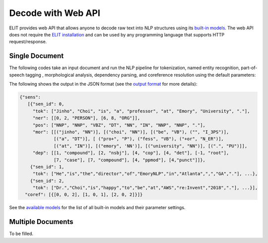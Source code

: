 Decode with Web API
===================

ELIT provides web API that allows anyone to decode raw text into NLP structures using its `built-in models <models.html>`_.
The web API does not require the `ELIT installation <install.html>`_ and can be used by any programming language that supports HTTP request/response.


---------------
Single Document
---------------

The following codes take an input document and run the NLP pipeline for
tokenization, named entity recognition, part-of-speech tagging , morphological analysis, dependency parsing, and coreference resolution using the default parameters:

.. tabs::

   .. tab:: Python

      .. code-block:: python

         import requests

         url = 'https://elit.cloud/api/public/decode/doc'

         doc = 'Jinho Choi is a professor at Emory University in Atlanta, GA. ' \
               'Dr. Choi started the Emory NLP Research Group in 2014. ' \
               'He is the founder of the ELIT project.'

         models = [
             {'model': 'elit-tok-lexrule-en'},
             {'model': 'elit-ner-flair-en-ontonotes'},
             {'model': 'elit-pos-flair-en-mixed'},
             {'model': 'elit-morph-lexrule-en'},
             {'model': 'elit-dep-biaffine-en-mixed'},
             {'model': 'uw-coref-e2e-en-ontonotes'}]

         request = {'input': doc, 'models': models}
         r = requests.post(url, json=request)
         print(r.text)

   .. tab:: Java

      .. code-block:: java

         import org.apache.http.HttpResponse;
         import org.apache.http.client.HttpClient;
         import org.apache.http.client.methods.HttpPost;
         import org.apache.http.entity.ContentType;
         import org.apache.http.entity.StringEntity;
         import org.apache.http.impl.client.HttpClientBuilder;
         import org.apache.http.util.EntityUtils;

         public class ELITWebAPI
         {
             public static void main(String[] args) throws Exception
             {
                 HttpPost post = new HttpPost("https://elit.cloud/api/public/decode/doc");
                 HttpClient client = HttpClientBuilder.create().build();

                 String doc = "Jinho Choi is a professor at Emory University in Atlanta, GA. " +
                              "Dr. Choi started the Emory NLP Research Group in 2014. " +
                              "He is the founder of the ELIT project.";

                 String models = "[" +
                         "{\"model\": \"elit-tok-lexrule-en\"}," +
                         "{\"model\": \"elit-ner-flair-en-ontonotes\"}," +
                         "{\"model\": \"elit-pos-flair-en-mixed\"}," +
                         "{\"model\": \"elit-morph-lexrule-en\"}," +
                         "{\"model\": \"elit-dep-biaffine-en-mixed\"}," +
                         "{\"model\": \"uw-coref-e2e-en-ontonotes\"}]";

                 String request = "{\"input\": " + doc + ", \"models\": " + models + "}";

                 post.setEntity(new StringEntity(request, ContentType.create("application/json")));
                 HttpResponse response = client.execute(post);
                 System.out.println(EntityUtils.toString(response.getEntity()));
             }
         }

      Add the following dependency to ``pom.xml``.

      .. code-block:: xml

         <dependency>
             <groupId>org.apache.httpcomponents</groupId>
             <artifactId>httpclient</artifactId>
             <version>4.5.6</version>
         </dependency>

   .. tab:: Ruby

      .. code-block:: ruby

         text = 'Jinho Choi is a professor at Emory University in Atlanta, GA. ' \
                'Dr. Choi started the Emory NLP Research Group in 2014. ' \
                'He is the founder of the ELIT project.'

   .. tab:: Node.js

      .. code-block:: javascript

         text = 'Jinho Choi is a professor at Emory University in Atlanta, GA. ' +
                'Dr. Choi started the Emory NLP Research Group in 2014. ' +
                'He is the founder of the ELIT project.'

The following shows the output in the JSON format (see the `output format <../documentation/output_format.html>`_ for more details):

.. code-block:: json

   {"sens":
      [{"sen_id": 0,
        "tok": ["Jinho", "Choi", "is", "a", "professor", "at", "Emory", "University", "."],
        "ner": [[0, 2, "PERSON"], [6, 8, "ORG"]],
        "pos": ["NNP", "NNP", "VBZ", "DT", "NN", "IN", "NNP", "NNP", "."],
        "mor": [[("jinho", "NN")], [("choi", "NN")], [("be", "VB"), ("", "I_3PS")],
                [("a", "DT")], [ ("pro+", "P"), ("fess", "VB"), ("+or", "N_ER")],
                [("at", "IN")], [("emory", 'NN')], [("university", "NN")], [(".", "PU")]],
        "dep": [[1, "compound"], [2, "nsbj"], [4, "cop"], [4, "det"], [-1, "root"],
                [7, "case"], [7, "compound"], [4, "ppmod"], [4,"punct"]]},
       {"sen_id": 1,
        "tok": ["He","is","the","director","of","EmoryNLP","in","Atlanta",",","GA","."], ...},
       {"sen_id": 2,
        "tok": ["Dr.","Choi","is","happy","to","be","at","AWS","re:Invent","2018","."], ...}],
     "coref": [{[0, 0, 2], [1, 0, 1], [2, 0, 2]}]}


See the `available models <models.html>`_ for the list of all built-in models and their parameter settings.


------------------
Multiple Documents
------------------

To be filled.